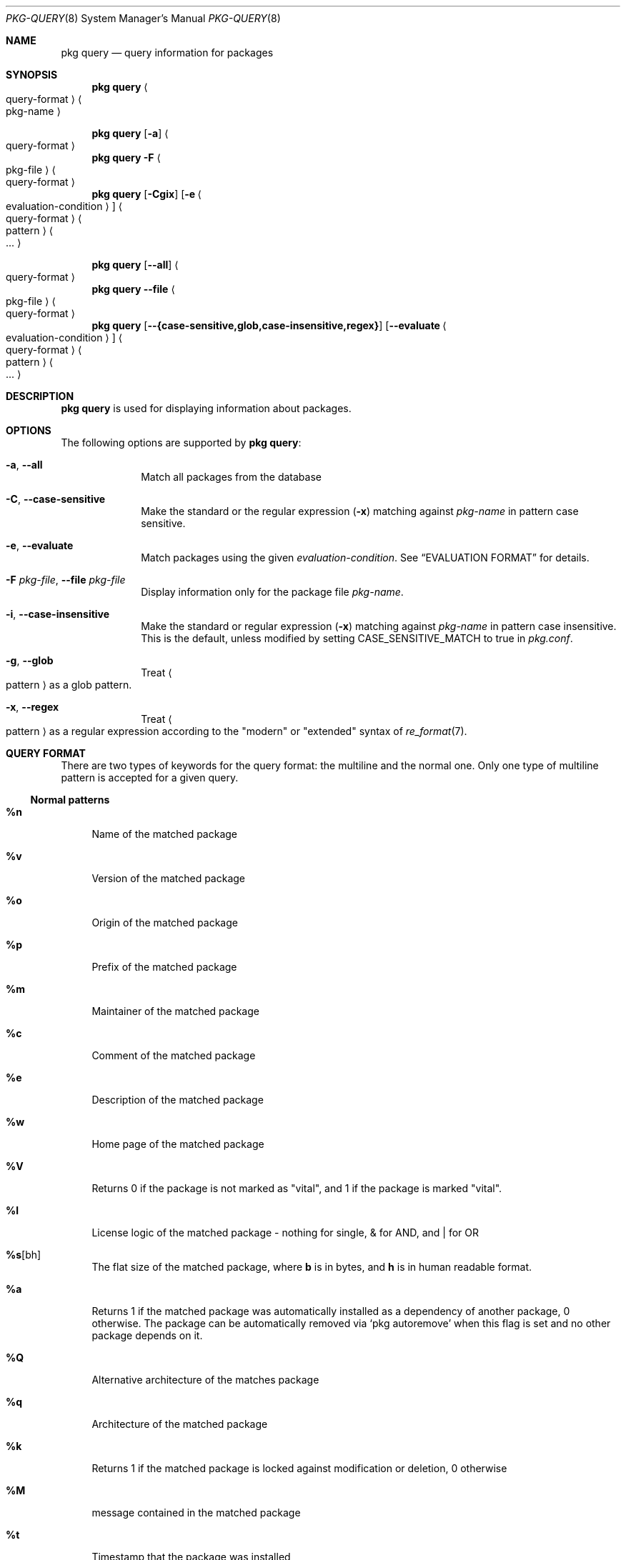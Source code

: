 .\"
.\" FreeBSD pkg - a next generation package for the installation and maintenance
.\" of non-core utilities.
.\"
.\" Redistribution and use in source and binary forms, with or without
.\" modification, are permitted provided that the following conditions
.\" are met:
.\" 1. Redistributions of source code must retain the above copyright
.\"    notice, this list of conditions and the following disclaimer.
.\" 2. Redistributions in binary form must reproduce the above copyright
.\"    notice, this list of conditions and the following disclaimer in the
.\"    documentation and/or other materials provided with the distribution.
.\"
.\"
.\"     @(#)pkg.8
.\"
.Dd October 06, 2022
.Dt PKG-QUERY 8
.Os
.Sh NAME
.Nm "pkg query"
.Nd query information for packages
.Sh SYNOPSIS
.Nm
.Ao query-format Ac Ao pkg-name Ac
.Pp
.Nm
.Op Fl a
.Ao query-format Ac
.Nm
.Fl F Ao pkg-file Ac Ao query-format Ac
.Nm
.Op Fl Cgix
.Op Fl e Ao evaluation-condition Ac
.Ao query-format Ac Ao pattern Ac Ao ... Ac
.Pp
.Nm
.Op Cm --all
.Ao query-format Ac
.Nm
.Cm --file Ao pkg-file Ac Ao query-format Ac
.Nm
.Op Cm --{case-sensitive,glob,case-insensitive,regex}
.Op Cm --evaluate Ao evaluation-condition Ac
.Ao query-format Ac Ao pattern Ac Ao ... Ac
.Sh DESCRIPTION
.Nm
is used for displaying information about packages.
.Sh OPTIONS
The following options are supported by
.Nm :
.Bl -tag -width evaluate
.It Fl a , Cm --all
Match all packages from the database
.It Fl C , Cm --case-sensitive
Make the standard or the regular expression
.Fl ( x )
matching against
.Ar pkg-name
in pattern case sensitive.
.It Fl e , Cm --evaluate
Match packages using the given
.Ar evaluation-condition .
See
.Sx EVALUATION FORMAT
for details.
.It Fl F Ar pkg-file , Cm --file Ar pkg-file
Display information only for the package file
.Ar pkg-name .
.It Fl i , Cm --case-insensitive
Make the standard or regular expression
.Fl ( x )
matching against
.Ar pkg-name
in pattern case insensitive.
This is the default, unless modified by setting
.Ev CASE_SENSITIVE_MATCH
to true in
.Pa pkg.conf .
.It Fl g , Cm --glob
Treat
.Ao pattern Ac
as a glob pattern.
.It Fl x , Cm --regex
Treat
.Ao pattern Ac
as a regular expression according to the "modern" or "extended" syntax
of
.Xr re_format 7 .
.El
.Sh QUERY FORMAT
There are two types of keywords for the query format: the multiline and the
normal one.
Only one type of multiline pattern is accepted for a given query.
.Ss Normal patterns
.Bl -tag -width F1
.It Cm \&%n
Name of the matched package
.It Cm \&%v
Version of the matched package
.It Cm \&%o
Origin of the matched package
.It Cm \&%p
Prefix of the matched package
.It Cm \&%m
Maintainer of the matched package
.It Cm \&%c
Comment of the matched package
.It Cm \&%e
Description of the matched package
.It Cm \&%w
Home page of the matched package
.It Cm \&%V
Returns 0 if the package is not marked as
.Qq vital ,
and 1 if the package is marked
.Qq vital .
.It Cm \&%l
License logic of the matched package - nothing for single, & for AND, and | for OR
.It Cm \&%s Ns Op bh
The flat size of the matched package, where
.Cm b
is in bytes, and
.Cm h
is in human readable format.
.It Cm \&%a
Returns 1 if the matched package was automatically installed
as a dependency of another package, 0 otherwise.
The package can be automatically removed via
.Sq pkg autoremove
when this flag is set and no other package depends on it.
.It Cm \&%Q
Alternative architecture of the matches package
.It Cm \&%q
Architecture of the matched package
.It Cm \&%k
Returns 1 if the matched package is locked against modification or deletion, 0 otherwise
.It Cm \&%M
message contained in the matched package
.It Cm \&%t
Timestamp that the package was installed
.It Cm \&%R
The name of the repository from which the package was installed if
available, or
.Dq unknown-repository
otherwise.
.It Cm \&%X
Internal package checksum
.It Cm \&%\&? Ns Op drCFODLUGBbA
Returns 0 if the list is empty and 1 if the list has information to display.
.Bl -tag -width indent
.It Cm d
for dependencies
.It Cm r
for reverse dependencies
.It Cm C
for categories
.It Cm F
for files
.It Cm O
for options
.It Cm D
for directories
.It Cm L
for licenses
.It Cm U
for users
.It Cm G
for groups
.It Cm B
for required shared libraries
.It Cm b
for provided shared libraries
.It Cm A
for annotations
.El
.It Cm \&%# Ns Op drCFODLUGBbA
Returns the number of elements in the list
.Bl -tag -width indent
.It Cm d
for dependencies
.It Cm r
for reverse dependencies
.It Cm C
for categories
.It Cm F
for files
.It Cm O
for options
.It Cm D
for directories
.It Cm L
for licenses
.It Cm U
for users
.It Cm G
for groups
.It Cm B
for required shared libraries
.It Cm b
for provided shared libraries
.It Cm A
for annotations
.El
.El
.Ss Multiline patterns
.Bl -tag -width F1
.It Cm \&%d Ns Op nov
Expands to the list of dependencies for the matched package, where
.Cm n
stands for the package name,
.Cm o
for the package origin, and
.Cm v
for the package version.
.It Cm \&%r Ns Op nov
Expands to the list of reverse dependencies for the matched package, where
.Cm n
stands for the package name,
.Cm o
for the package origin, and
.Cm v
for the package version.
.It Cm \&%C
Expands to the list of categories the matched package belongs to.
.It Cm \&%F Ns Op psugmftl
Expands to the list of files of the matched package, where
.Cm p
stands for path,
.Cm s
for checksum,
.Cm u
for owner,
.Cm g
for group,
.Cm m
for mode (permissions),
.Cm f
for file flags,
.Cm l
for last modification time, and
.Cm t
for the symlink target (or empty string if no symlink).
.It Cm \&%D
Expands to the list of directories of the matched package.
.It Cm \&%S Ns Op pugmf
Expands to the list of (sub-)directories of the matched package, where
.Cm p
stands for path,
.Cm u
for owner,
.Cm g
for group,
.Cm m
for mode (permissions), and
.Cm f
for file flags. Same as
.Cm \&%D
but allows specifying suboptions.
.It Cm \&%O Ns Op kvdD
Expands to the list of options of the matched package, where
.Cm k
stands for option key,
.Cm v
for option value,
.Cm d
for option default value and
.Cm D
for option description.
Option default values and descriptions are optional metadata and may
be blank for certain packages.
.It Cm \&%L
Expands to the list of license(s) for the matched package.
.It Cm \&%U
Expands to the list of users needed by the matched package.
.It Cm \&%G
Expands to the list of groups needed by the matched package.
.It Cm \&%B
Expands to the list of shared libraries used by programs from the matched package.
.It Cm \&%b
Expands to the list of shared libraries provided by the matched package.
.It Cm \&%A Ns Op tv
Expands to the list of annotations for the matched package,
where
.Cm t
stands for the annotation tag, and
.Cm v
stands for the annotation value.
.El
.Sh EVALUATION FORMAT
Packages can be selected by using expressions comparing
.Ar Variables
(see below) to string or integer values.
The mode of comparison is specified by the
.Ar Operator
(also listed below).
Expressions can be combined using && (for and) and || (for or).
Parentheses can be used for grouping in the usual manner.
.Pp
String values are either any text not containing whitespace (possibly
followed by but not including whitespace) or any text enclosed in single or
double quotes.
.Ss Variables
.Bl -tag -width F1
.It Cm \&%n
Name of the package (type string)
.It Cm \&%o
Origin of the package (type string)
.It Cm \&%p
Prefix of the package (type string)
.It Cm \&%m
Maintainer of the package (type string)
.It Cm \&%c
Comment of the package (type string)
.It Cm \&%e
Description of the package (type string)
.It Cm \&%w
WWW address of the package (type string)
.It Cm \&%s
Flatsize of the package (type integer)
.It Cm \&%a
Automatic status of the package (type integer)
.It Cm \&%q
Architecture of the package (type string)
.It Cm \&%k
Locking status of the package (type integer)
.It Cm \&%M
Message of the package (type string)
.It Cm \&%t
Timestamp that the package was installed (type integer)
.It Cm \&%i
Additional information about the package (type string)
.It Cm \&%# Ns Op drCFODLUGBbA
Number of elements in the list of information (type integer).
See
.Cm %?
above for what information is used.
.El
.Ss Operators
.Bl -tag -width F1
.It Va var Cm ~ Ar glob
The string value of
.Va var
matches the given glob pattern.
.It Va var Cm !~ Ar glob
The string value of
.Va var
does not match the given glob pattern.
.It Va var Cm > Ns Oo = Oc Ar num
The numerical value of
.Va var
is greater than
.Op or equal to
the given number.
.It Va var Cm < Ns Oo = Oc Ar num
The numerical value of
.Va var
is less than
.Op or equal to
the given number.
.It Va var Cm = Ns Oo = Oc Oo Ar num | Ar string Oc
The value of
.Va var
is equal to the given number or string.
.It Va var Cm =~ Oo Ar num | Ar string Oc
The value of
.Va var
is equal (case insensitive) to the given number or string.
.It Va var Cm != Oo Ar num | Ar string Oc
The value of
.Va var
is not equal to the given number or string.
.It Va var Cm !=~  Oo Ar num | Ar string Oc
The value of
.Va var
is not equal case insensitive to the given number or string.
.El
.Sh ENVIRONMENT
The following environment variables affect the execution of
.Nm .
See
.Xr pkg.conf 5
for further description.
.Bl -tag -width ".Ev NO_DESCRIPTIONS"
.It Ev PKG_DBDIR
.It Ev CASE_SENSITIVE_MATCH
.El
.Sh FILES
See
.Xr pkg.conf 5 .
.Sh EXIT STATUS
.Ex -std
.Sh EXAMPLES
List all installed packages by name-version:
.Dl $ pkg query %n-%v
.Pp
List all dependencies for a package by origin:
.Dl $ pkg query %do subversion
.Pp
List all dependencies by package name-version:
.Dl $ pkg query %dn-%dv subversion
.Pp
List all reverse dependencies for a package:
.Dl $ pkg query %ro perl
.Pp
List all files and their known checksums for a package:
.Dl $ pkg query '%Fp %Fs' perl
.Pp
List all files for all packages:
.Dl $ pkg query '%o: %Fp'
.Pp
List all packages with no reverse dependencies:
.Dl $ pkg query -e '%#r = 0' %o
.Pp
List non-automatic packages:
.Dl $ pkg query -e '%a = 0' %o
.Pp
List automatic packages:
.Dl $ pkg query -e '%a = 1' %o
.Pp
List unmaintained packages:
.Dl $ pkg query -e '%m = ports@FreeBSD.org' %o
.Sh SEE ALSO
.Xr pkg_create 3 ,
.Xr pkg_printf 3 ,
.Xr pkg_repo_create 3 ,
.Xr pkg_repos 3 ,
.Xr pkg-keywords 5 ,
.Xr pkg-lua-script 5 ,
.Xr pkg-repository 5 ,
.Xr pkg-script 5 ,
.Xr pkg-triggers 5 ,
.Xr pkg.conf 5 ,
.Xr pkg 8 ,
.Xr pkg-add 8 ,
.Xr pkg-alias 8 ,
.Xr pkg-annotate 8 ,
.Xr pkg-audit 8 ,
.Xr pkg-autoremove 8 ,
.Xr pkg-check 8 ,
.Xr pkg-clean 8 ,
.Xr pkg-config 8 ,
.Xr pkg-create 8 ,
.Xr pkg-delete 8 ,
.Xr pkg-fetch 8 ,
.Xr pkg-info 8 ,
.Xr pkg-install 8 ,
.Xr pkg-key 8 ,
.Xr pkg-lock 8 ,
.Xr pkg-register 8 ,
.Xr pkg-repo 8 ,
.Xr pkg-repositories 8 ,
.Xr pkg-rquery 8 ,
.Xr pkg-search 8 ,
.Xr pkg-set 8 ,
.Xr pkg-shell 8 ,
.Xr pkg-shlib 8 ,
.Xr pkg-ssh 8 ,
.Xr pkg-stats 8 ,
.Xr pkg-triggers 8 ,
.Xr pkg-update 8 ,
.Xr pkg-updating 8 ,
.Xr pkg-upgrade 8 ,
.Xr pkg-version 8 ,
.Xr pkg-which 8
